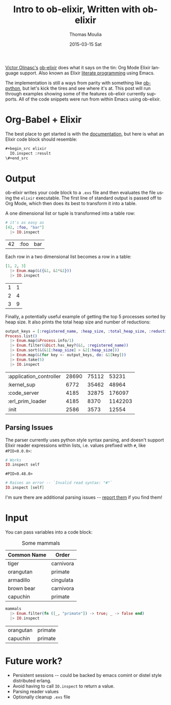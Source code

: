 # -*- org-confirm-babel-evalute: nil; -*-
#+TITLE:       Intro to ob-elixir, Written with ob-elixir
#+AUTHOR:      Thomas Moulia
#+EMAIL:       jtmoulia@pocketknife.io
#+DATE:        2015-03-15 Sat
#+URI:         /blog/%y/%m/%d/about-ob-elixir
#+KEYWORDS:    elixir, emacs, org-mode, org-babel, interactive development, literate programming
#+TAGS:        elixir, emacs, org-mode
#+LANGUAGE:    en
#+OPTIONS:     H:3 num:nil toc:nil \n:nil ::t |:t ^:nil -:nil f:t *:t <:t
#+DESCRIPTION: ob-elixir: interactive development in elixir using org-mode

#+PROPERTY: header-args :exports both :cache yes

[[http://about.me/olinasc][Victor Olinasc's]] [[https://github.com/victorolinasc/ob-elixir][ob-elixir]] does what it says on the tin: Org Mode
Elixir language support. Also known as Elixir [[https://en.wikipedia.org/wiki/Literate_programming][literate programming]]
using Emacs.

The implementation is still a ways from parity with something like
[[http://orgmode.org/w/?p=org-mode.git;a=blob_plain;f=lisp/ob-python.el;hb=c7ed6cde3aa115b7c262d0d9d3938392c4c63499][ob-python]], but let's kick the tires and see where it's at. This post
will run through examples showing some of the features ob-elixir
currently supports. All of the code snippets were run from within
Emacs using ob-elixir.

* Org-Babel + Elixir

The best place to get started is with the [[http://orgmode.org/org.html#Working-With-Source-Code][documentation]], but here
is what an Elixir code block should resemble:

#+begin_src org :results silent :exports code
  #+begin_src elixir
    IO.inspect :result
  \#+end_src
#+end_src

* Output

ob-elixir writes your code block to a =.exs= file and then evaluates
the file using the =elixir= executable. The first line of standard
output is passed off to Org Mode, which then does its best to
transform it into a table.

A one dimensional list or tuple is transformed into a table row:

#+BEGIN_SRC elixir
    # it's as easy as
    [42, :foo, "bar"]
      |> IO.inspect
#+END_SRC

#+CAPTION: Values
#+RESULTS[d65a58a7c9a29b9264149c36dae91291e1f8489d]:
| 42 | :foo | bar |

Each row in a two dimensional list becomes a row in a table:

#+BEGIN_SRC elixir
    [1, 2, 3]
      |> Enum.map(&({&1, &1*&1}))
      |> IO.inspect
#+END_SRC

#+CAPTION: Squares
#+RESULTS[83895b632a85618531490a0393d0c3e9440a2511]:
| 1 | 1 |
| 2 | 4 |
| 3 | 9 |

Finally, a potentially useful example of getting the top 5 processes
sorted by heap size. It also prints the total heap size and number
of reductions:

#+BEGIN_SRC elixir
    output_keys = [:registered_name, :heap_size, :total_heap_size, :reductions]
    Process.list()
      |> Enum.map(&Process.info/1)
      |> Enum.filter(&Dict.has_key?(&1, :registered_name))
      |> Enum.sort(&(&1[:heap_size] > &2[:heap_size]))
      |> Enum.map(&(for key <- output_keys, do: &1[key]))
      |> Enum.take(5)
      |> IO.inspect
#+END_SRC

#+CAPTION: Top 5 processes by heap size
#+RESULTS[01d758fa0bf108e1ccee3e83f1391496390ce6da]:
| :application_controller | 28690 | 75112 |   53231 |
| :kernel_sup             |  6772 | 35462 |   48964 |
| :code_server            |  4185 | 32875 |  176097 |
| :erl_prim_loader        |  4185 |  8370 | 1142203 |
| :init                   |  2586 |  3573 |   12554 |

** Parsing Issues

The parser currently uses python style syntax parsing, and doesn't
support Elixir reader expressions within lists, i.e. values
prefixed with =#=, like =#PID<0.0.0>=:

#+BEGIN_SRC elixir
    # Works
    IO.inspect self
#+END_SRC

#+RESULTS[739922cbab4f4b28ac9a48bf11dcc24c5739f7a1]:
: #PID<0.48.0>

#+BEGIN_SRC elixir :eval no-export
    # Raises an error -- `Invalid read syntax: "#"`
    IO.inspect [self]
#+END_SRC

I'm sure there are additional parsing issues -- [[https://github.com/victorolinasc/ob-elixir/issues][report them]] if you
find them!

* Input

You can pass variables into a code block:

#+CAPTION: Some mammals
#+NAME: mammals
| Common Name | Order     |
|-------------+-----------|
| tiger       | carnivora |
| orangutan   | primate   |
| armadillo   | cingulata |
| brown bear  | carnivora |
| capuchin    | primate   |

#+BEGIN_SRC elixir :var mammals=mammals
    mammals
      |> Enum.filter(fn ([_, "primate"]) -> true; _ -> false end)
      |> IO.inspect
#+END_SRC

#+CAPTION: Some primates
#+RESULTS[8b01ce2b08d07db7ff12dcfe134e717c5d9351fb]:
| orangutan | primate |
| capuchin  | primate |

* Future work?

- Persistent sessions -- could be backed by emacs comint or distel
  style distributed erlang.
- Avoid having to call =IO.inspect= to return a value.
- Parsing reader values
- Optionally cleanup =.exs= file
